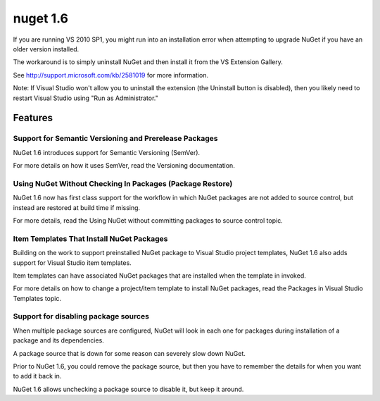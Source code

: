 ﻿


=======================================
nuget 1.6
=======================================


If you are running VS 2010 SP1, you might run into an installation error when
attempting to upgrade NuGet if you have an older version installed.

The workaround is to simply uninstall NuGet and then install it from the VS Extension Gallery.

See http://support.microsoft.com/kb/2581019 for more information.

Note: If Visual Studio won't allow you to uninstall the extension (the Uninstall
button is disabled), then you likely need to restart Visual Studio using "Run as Administrator."


Features
========

Support for Semantic Versioning and Prerelease Packages
-------------------------------------------------------


NuGet 1.6 introduces support for Semantic Versioning (SemVer).

For more details on how it uses SemVer, read the Versioning documentation.

Using NuGet Without Checking In Packages (Package Restore)
----------------------------------------------------------

NuGet 1.6 now has first class support for the workflow in which NuGet packages
are not added to source control, but instead are restored at build time if missing.

For more details, read the Using NuGet without committing packages to source
control topic.


Item Templates That Install NuGet Packages
------------------------------------------

Building on the work to support preinstalled NuGet package to Visual Studio
project templates, NuGet 1.6 also adds support for Visual Studio item templates.

Item templates can have associated NuGet packages that are installed when the
template in invoked.

For more details on how to change a project/item template to install NuGet packages,
read the Packages in Visual Studio Templates topic.

Support for disabling package sources
--------------------------------------

When multiple package sources are configured, NuGet will look in each one for
packages during installation of a package and its dependencies.

A package source that is down for some reason can severely slow down NuGet.

Prior to NuGet 1.6, you could remove the package source, but then you have to
remember the details for when you want to add it back in.

NuGet 1.6 allows unchecking a package source to disable it, but keep it around.
